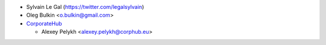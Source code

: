 * Sylvain Le Gal (https://twitter.com/legalsylvain)
* Oleg Bulkin <o.bulkin@gmail.com>
* `CorporateHub <https://corporatehub.eu/>`__

  * Alexey Pelykh <alexey.pelykh@corphub.eu>
